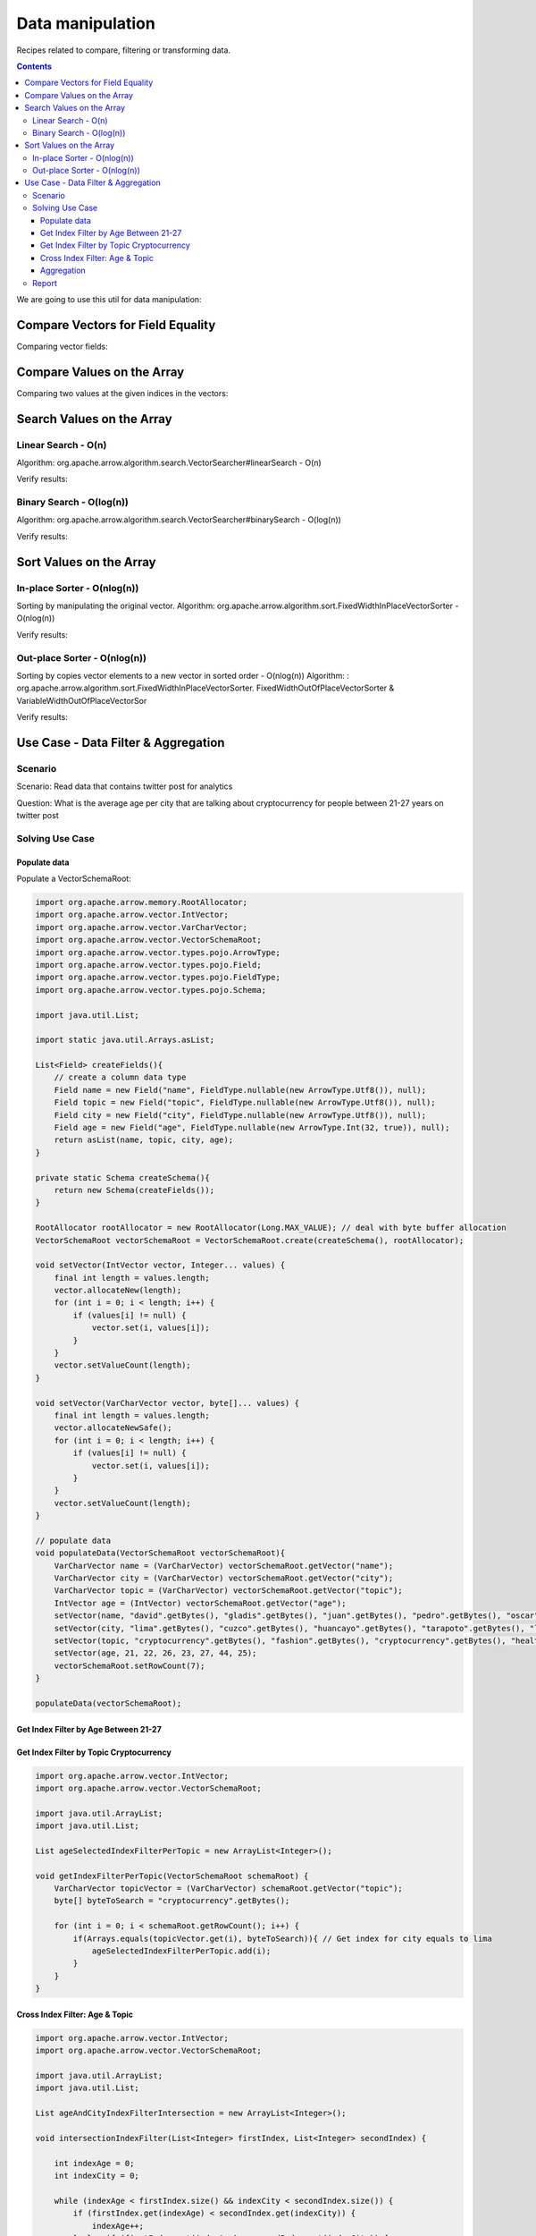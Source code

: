 =================
Data manipulation
=================

Recipes related to compare, filtering or transforming data.

.. contents::

We are going to use this util for data manipulation:

.. code-block:: java

Compare Vectors for Field Equality
==================================

.. code-block:: java
   :emphasize-lines: 10

   import org.apache.arrow.vector.IntVector;
   import org.apache.arrow.vector.compare.TypeEqualsVisitor;
   import org.apache.arrow.memory.RootAllocator;

   RootAllocator rootAllocator = new RootAllocator(Long.MAX_VALUE);

   IntVector right = new IntVector("int", rootAllocator);
   IntVector left1 = new IntVector("int", rootAllocator);
   IntVector left2 = new IntVector("int2", rootAllocator);

   void setVector(IntVector vector, Integer... values) {
       final int length = values.length;
       vector.allocateNew(length);
       for (int i = 0; i < length; i++) {
           if (values[i] != null) {
               vector.set(i, values[i]);
           }
       }
       vector.setValueCount(length);
   }   

   setVector(right, 10,20,30);

   TypeEqualsVisitor visitor = new TypeEqualsVisitor(right);

Comparing vector fields:

.. code-block:: java
   :emphasize-lines: 1,3

   jshell> visitor.equals(left1);
   true
   jshell> visitor.equals(left2);
   false

Compare Values on the Array
===========================

.. code-block:: java
   :emphasize-lines: 15-17

   import org.apache.arrow.algorithm.sort.StableVectorComparator;
   import org.apache.arrow.algorithm.sort.VectorValueComparator;
   import org.apache.arrow.vector.VarCharVector;
   import org.apache.arrow.memory.RootAllocator;

   class TestVectorValueComparator extends VectorValueComparator<VarCharVector> {
       @Override
       public int compareNotNull(int index1, int index2) {
           byte b1 = vector1.get(index1)[0];
           byte b2 = vector2.get(index2)[0];
           return b1 - b2;
       }

       @Override
       public VectorValueComparator<VarCharVector> createNew() {
           return new TestVectorValueComparator();
       }
   }

   RootAllocator rootAllocator = new RootAllocator(Long.MAX_VALUE);

   VarCharVector vec = new VarCharVector("valueindexcomparator", rootAllocator);
   vec.allocateNew(100, 5);
   vec.setValueCount(10);
   vec.set(0, "ba".getBytes());
   vec.set(1, "abc".getBytes());
   vec.set(2, "aa".getBytes());
   vec.set(3, "abc".getBytes());
   vec.set(4, "a".getBytes());
   VectorValueComparator<VarCharVector> comparatorValues = new TestVectorValueComparator();
   VectorValueComparator<VarCharVector> stableComparator = new StableVectorComparator<>(comparatorValues);
   stableComparator.attachVector(vec);

Comparing two values at the given indices in the vectors:

.. code-block:: java
   :emphasize-lines: 1,3,5,7,9,11

   jshell> stableComparator.compare(0, 1) > 0;
   true 
   jshell> stableComparator.compare(1, 2) < 0;
   true 
   jshell> stableComparator.compare(2, 3) < 0;
   true 
   jshell> stableComparator.compare(1, 3) < 0;
   true 
   jshell> stableComparator.compare(3, 1) > 0;
   true 
   jshell> stableComparator.compare(3, 3) == 0;
   true

Search Values on the Array
==========================

Linear Search - O(n)
********************

Algorithm: org.apache.arrow.algorithm.search.VectorSearcher#linearSearch - O(n)

.. code-block:: java
   :emphasize-lines: 27

   import org.apache.arrow.algorithm.search.VectorSearcher;
   import org.apache.arrow.algorithm.sort.DefaultVectorComparators;
   import org.apache.arrow.algorithm.sort.VectorValueComparator;
   import org.apache.arrow.vector.IntVector;
   import org.apache.arrow.memory.RootAllocator;

   RootAllocator rootAllocator = new RootAllocator(Long.MAX_VALUE);

   IntVector rawVector = new IntVector("", rootAllocator);
   IntVector negVector = new IntVector("", rootAllocator);
   rawVector.allocateNew(10);
   rawVector.setValueCount(10);
   negVector.allocateNew(1);
   negVector.setValueCount(1);
   for (int i = 0; i < 10; i++) {
       if (i == 0) {
           rawVector.setNull(i);
       } else {
           rawVector.set(i, i);
       }
   }
   negVector.set(0, -333);
   VectorValueComparator<IntVector> comparatorInt = DefaultVectorComparators.createDefaultComparator(rawVector);

   List<Integer> listResultLinearSearch = new ArrayList<Integer>();
   for (int i = 0; i < 10; i++) {
       int result = VectorSearcher.linearSearch(rawVector, comparatorInt, rawVector, i);
       listResultLinearSearch.add(result);
   }

Verify results:

.. code-block:: java
   :emphasize-lines: 1
   
   jshell> listResultLinearSearch

   listResultLinearSearch ==> [0, 1, 2, 3, 4, 5, 6, 7, 8, 9]

Binary Search - O(log(n))
*************************

Algorithm: org.apache.arrow.algorithm.search.VectorSearcher#binarySearch - O(log(n))

.. code-block:: java
   :emphasize-lines: 27

   import org.apache.arrow.algorithm.search.VectorSearcher;
   import org.apache.arrow.algorithm.sort.DefaultVectorComparators;
   import org.apache.arrow.algorithm.sort.VectorValueComparator;
   import org.apache.arrow.vector.IntVector;
   import org.apache.arrow.memory.RootAllocator;

   RootAllocator rootAllocator = new RootAllocator(Long.MAX_VALUE);

   IntVector rawVector = new IntVector("", rootAllocator);
   IntVector negVector = new IntVector("", rootAllocator);
   rawVector.allocateNew(10);
   rawVector.setValueCount(10);
   negVector.allocateNew(1);
   negVector.setValueCount(1);
   for (int i = 0; i < 10; i++) {
       if (i == 0) {
           rawVector.setNull(i);
       } else {
           rawVector.set(i, i);
       }
   }
   negVector.set(0, -333);
   VectorValueComparator<IntVector> comparatorInt = DefaultVectorComparators.createDefaultComparator(rawVector);

   List<Integer> listResultBinarySearch = new ArrayList<Integer>();
   for (int i = 0; i < 10; i++) {
       int result = VectorSearcher.binarySearch(rawVector, comparatorInt, rawVector, i);
       listResultBinarySearch.add(result);
   }

Verify results:

.. code-block:: java
   :emphasize-lines: 1

   jshell> listResultBinarySearch

   listResultBinarySearch ==> [0, 1, 2, 3, 4, 5, 6, 7, 8, 9]

Sort Values on the Array
========================

In-place Sorter - O(nlog(n))
****************************

Sorting by manipulating the original vector.
Algorithm: org.apache.arrow.algorithm.sort.FixedWidthInPlaceVectorSorter - O(nlog(n))

.. code-block:: java
   :emphasize-lines: 22-24

   import org.apache.arrow.algorithm.sort.DefaultVectorComparators;
   import org.apache.arrow.algorithm.sort.FixedWidthInPlaceVectorSorter;
   import org.apache.arrow.algorithm.sort.VectorValueComparator;
   import org.apache.arrow.vector.IntVector;
   import org.apache.arrow.memory.RootAllocator;

   RootAllocator rootAllocator = new RootAllocator(Long.MAX_VALUE);

   IntVector vecToSort = new IntVector("in-place-sorter", rootAllocator);
   vecToSort.allocateNew(10);
   vecToSort.setValueCount(10);
   vecToSort.set(0, 10);
   vecToSort.set(1, 8);
   vecToSort.setNull(2);
   vecToSort.set(3, 10);
   vecToSort.set(4, 12);
   vecToSort.set(5, 17);
   vecToSort.setNull(6);
   vecToSort.set(7, 23);
   vecToSort.set(8, 35);
   vecToSort.set(9, 2);
   FixedWidthInPlaceVectorSorter sorter = new FixedWidthInPlaceVectorSorter();
   VectorValueComparator<IntVector> comparator = DefaultVectorComparators.createDefaultComparator(vecToSort);
   sorter.sortInPlace(vecToSort, comparator);

Verify results:

.. code-block:: java
   :emphasize-lines: 1,3,5,7,9,11,13,15,17,19

   jshell> vecToSort.getValueCount()==10;
   true 
   jshell> vecToSort.isNull(0);
   true 
   jshell> vecToSort.isNull(1);
   true 
   jshell> 2==vecToSort.get(2);
   true 
   jshell> 8==vecToSort.get(3);
   true 
   jshell> 10==vecToSort.get(4);
   true 
   jshell> 10==vecToSort.get(5);
   true 
   jshell> 12==vecToSort.get(6);
   true 
   jshell> 17==vecToSort.get(7);
   true 
   jshell> 23==vecToSort.get(8);
   true 
   jshell> 35==vecToSort.get(9);
   true

Out-place Sorter - O(nlog(n))
*****************************

Sorting by copies vector elements to a new vector in sorted order - O(nlog(n))
Algorithm: : org.apache.arrow.algorithm.sort.FixedWidthInPlaceVectorSorter.
FixedWidthOutOfPlaceVectorSorter & VariableWidthOutOfPlaceVectorSor

.. code-block:: java
   :emphasize-lines: 20-25

   import org.apache.arrow.algorithm.sort.DefaultVectorComparators;
   import org.apache.arrow.algorithm.sort.FixedWidthOutOfPlaceVectorSorter;
   import org.apache.arrow.algorithm.sort.OutOfPlaceVectorSorter;
   import org.apache.arrow.algorithm.sort.VectorValueComparator;
   import org.apache.arrow.vector.IntVector;
   import org.apache.arrow.memory.RootAllocator;

   RootAllocator rootAllocator = new RootAllocator(Long.MAX_VALUE);

   IntVector vecOutOfPlaceSorter = new IntVector("out-of-place-sorter", rootAllocator);
   vecOutOfPlaceSorter.allocateNew(10);
   vecOutOfPlaceSorter.setValueCount(10);
   vecOutOfPlaceSorter.set(0, 10);
   vecOutOfPlaceSorter.set(1, 8);
   vecOutOfPlaceSorter.setNull(2);
   vecOutOfPlaceSorter.set(3, 10);
   vecOutOfPlaceSorter.set(4, 12);
   vecOutOfPlaceSorter.set(5, 17);
   vecOutOfPlaceSorter.setNull(6);
   vecOutOfPlaceSorter.set(7, 23);
   vecOutOfPlaceSorter.set(8, 35);
   vecOutOfPlaceSorter.set(9, 2);
   OutOfPlaceVectorSorter<IntVector> sorterOutOfPlaceSorter = new FixedWidthOutOfPlaceVectorSorter<>();
   VectorValueComparator<IntVector> comparatorOutOfPlaceSorter = DefaultVectorComparators.createDefaultComparator(vecOutOfPlaceSorter);
   IntVector sortedVec = (IntVector) vecOutOfPlaceSorter.getField().getFieldType().createNewSingleVector("new-out-of-place-sorter", rootAllocator, null);
   sortedVec.allocateNew(vecOutOfPlaceSorter.getValueCount());
   sortedVec.setValueCount(vecOutOfPlaceSorter.getValueCount());
   sorterOutOfPlaceSorter.sortOutOfPlace(vecOutOfPlaceSorter, sortedVec, comparatorOutOfPlaceSorter);

Verify results:

.. code-block:: java
   :emphasize-lines: 1,3,5,7,9,11,13,15,17,19,21

   jshell> vecOutOfPlaceSorter.getValueCount()==sortedVec.getValueCount();
   true 
   jshell> sortedVec.isNull(0 );
   true
   jshell> sortedVec.isNull(1); 
   true
   jshell> 2==sortedVec.get(2); 
   true
   jshell> 8==sortedVec.get(3);
   true 
   jshell> 10==sortedVec.get(4); 
   true
   jshell> 10==sortedVec.get(5);
   true 
   jshell> 12==sortedVec.get(6); 
   true
   jshell> 17==sortedVec.get(7); 
   true
   jshell> 23==sortedVec.get(8); 
   true
   jshell> 35==sortedVec.get(9);
   true

Use Case -  Data Filter & Aggregation
=====================================

Scenario
********

Scenario: Read data that contains twitter post for analytics

Question: What is the average age per city that are talking about cryptocurrency for people between 21-27 years on twitter post

Solving Use Case
****************

Populate data
-------------

Populate a VectorSchemaRoot:

.. code-block:: java

    import org.apache.arrow.memory.RootAllocator;
    import org.apache.arrow.vector.IntVector;
    import org.apache.arrow.vector.VarCharVector;
    import org.apache.arrow.vector.VectorSchemaRoot;
    import org.apache.arrow.vector.types.pojo.ArrowType;
    import org.apache.arrow.vector.types.pojo.Field;
    import org.apache.arrow.vector.types.pojo.FieldType;
    import org.apache.arrow.vector.types.pojo.Schema;

    import java.util.List;

    import static java.util.Arrays.asList;

    List<Field> createFields(){
        // create a column data type
        Field name = new Field("name", FieldType.nullable(new ArrowType.Utf8()), null);
        Field topic = new Field("topic", FieldType.nullable(new ArrowType.Utf8()), null);
        Field city = new Field("city", FieldType.nullable(new ArrowType.Utf8()), null);
        Field age = new Field("age", FieldType.nullable(new ArrowType.Int(32, true)), null);
        return asList(name, topic, city, age);
    }

    private static Schema createSchema(){
        return new Schema(createFields());
    }

    RootAllocator rootAllocator = new RootAllocator(Long.MAX_VALUE); // deal with byte buffer allocation
    VectorSchemaRoot vectorSchemaRoot = VectorSchemaRoot.create(createSchema(), rootAllocator);

    void setVector(IntVector vector, Integer... values) {
        final int length = values.length;
        vector.allocateNew(length);
        for (int i = 0; i < length; i++) {
            if (values[i] != null) {
                vector.set(i, values[i]);
            }
        }
        vector.setValueCount(length);
    }

    void setVector(VarCharVector vector, byte[]... values) {
        final int length = values.length;
        vector.allocateNewSafe();
        for (int i = 0; i < length; i++) {
            if (values[i] != null) {
                vector.set(i, values[i]);
            }
        }
        vector.setValueCount(length);
    }

    // populate data
    void populateData(VectorSchemaRoot vectorSchemaRoot){
        VarCharVector name = (VarCharVector) vectorSchemaRoot.getVector("name");
        VarCharVector city = (VarCharVector) vectorSchemaRoot.getVector("city");
        VarCharVector topic = (VarCharVector) vectorSchemaRoot.getVector("topic");
        IntVector age = (IntVector) vectorSchemaRoot.getVector("age");
        setVector(name, "david".getBytes(), "gladis".getBytes(), "juan".getBytes(), "pedro".getBytes(), "oscar".getBytes(), "ronald".getBytes(), "francisco".getBytes());
        setVector(city, "lima".getBytes(), "cuzco".getBytes(), "huancayo".getBytes(), "tarapoto".getBytes(), "lima".getBytes(), "lima".getBytes(), "lima".getBytes());
        setVector(topic, "cryptocurrency".getBytes(), "fashion".getBytes(), "cryptocurrency".getBytes(), "healthcare".getBytes(), "security".getBytes(), "cryptocurrency".getBytes(), "cryptocurrency".getBytes());
        setVector(age, 21, 22, 26, 23, 27, 44, 25);
        vectorSchemaRoot.setRowCount(7);
    }

    populateData(vectorSchemaRoot);

.. code-block:: java
  :emphasize-lines: 1

   jshell> System.out.println(vectorSchemaRoot.contentToTSVString());

   name        topic          city     age
   david       cryptocurrency lima     21
   gladis      fashion        cuzco    22
   juan        cryptocurrency huancayo 26
   pedro       healthcare     tarapoto 23
   oscar       security       lima     27
   ronald      cryptocurrency lima     44
   francisco   cryptocurrency lima     25

Get Index Filter by Age Between 21-27
-------------------------------------

.. code-block:: java
  :emphasize-lines: 9

    import org.apache.arrow.vector.IntVector;
    import org.apache.arrow.vector.VectorSchemaRoot;

    import java.util.ArrayList;
    import java.util.List;

    List ageSelectedIndexFilterPerAge = new ArrayList<Integer>();

    void getIndexFilterPerAge(VectorSchemaRoot schemaRoot) {
        IntVector ageVector = (IntVector) schemaRoot.getVector("age");

        for (int i = 0; i < schemaRoot.getRowCount(); i++) {
            int current = ageVector.get(i);
            if (21 <= current && current <= 27) { // Get index for age between 21-27
                ageSelectedIndexFilterPerAge.add(i);
            }
        }
    }

.. code-block:: java
  :emphasize-lines: 1,3

   jshell> getIndexFilterPerAge(vectorSchemaRoot)

   jshell> ageSelectedIndexFilterPerAge
   ageSelectedIndexFilterPerAge ==> [0, 1, 2, 3, 4, 6]

Get Index Filter by Topic Cryptocurrency
----------------------------------------

.. code-block:: java

    import org.apache.arrow.vector.IntVector;
    import org.apache.arrow.vector.VectorSchemaRoot;

    import java.util.ArrayList;
    import java.util.List;

    List ageSelectedIndexFilterPerTopic = new ArrayList<Integer>();

    void getIndexFilterPerTopic(VectorSchemaRoot schemaRoot) {
        VarCharVector topicVector = (VarCharVector) schemaRoot.getVector("topic");
        byte[] byteToSearch = "cryptocurrency".getBytes();

        for (int i = 0; i < schemaRoot.getRowCount(); i++) {
            if(Arrays.equals(topicVector.get(i), byteToSearch)){ // Get index for city equals to lima
                ageSelectedIndexFilterPerTopic.add(i);
            }
        }
    }

.. code-block:: java
  :emphasize-lines: 1,3

   jshell> getIndexFilterPerTopic(vectorSchemaRoot)

   jshell> ageSelectedIndexFilterPerTopic
   ageSelectedIndexFilterPerTopic ==> [0, 2, 5, 6]

Cross Index Filter: Age & Topic
-------------------------------

.. code-block:: java

    import org.apache.arrow.vector.IntVector;
    import org.apache.arrow.vector.VectorSchemaRoot;

    import java.util.ArrayList;
    import java.util.List;

    List ageAndCityIndexFilterIntersection = new ArrayList<Integer>();

    void intersectionIndexFilter(List<Integer> firstIndex, List<Integer> secondIndex) {

        int indexAge = 0;
        int indexCity = 0;

        while (indexAge < firstIndex.size() && indexCity < secondIndex.size()) {
            if (firstIndex.get(indexAge) < secondIndex.get(indexCity)) {
                indexAge++;
            } else if (firstIndex.get(indexAge) > secondIndex.get(indexCity)) {
                indexCity++;
            } else {
                ageAndCityIndexFilterIntersection.add(firstIndex.get(indexAge));
                indexAge++;
                indexCity++;
            }
        }
    }

.. code-block:: java
  :emphasize-lines: 1,3

   jshell> intersectionIndexFilter(ageSelectedIndexFilterPerAge, ageSelectedIndexFilterPerTopic)

   jshell> ageAndCityIndexFilterIntersection
   ageAndCityIndexFilterIntersection ==> [0, 2, 6]


Aggregation
-----------

.. code-block:: java
  :emphasize-lines: 12

    import org.apache.arrow.vector.IntVector;
    import org.apache.arrow.vector.VarCharVector;
    import org.apache.arrow.vector.VectorSchemaRoot;

    import java.nio.charset.StandardCharsets;
    import java.util.List;
    import java.util.Map;

    Map mapCountCityPerCrossFilter = new HashMap<String, Integer>();
    Map mapSumAgePerCrossFilter = new HashMap<Integer, Integer>();

    void doAggregation(List<Integer> crossFilterIndex, Map mapCountCityPerCrossFilter, Map mapSumAgePerCrossFilter, VectorSchemaRoot vectorSchemaRoot){
        IntVector ageVector = (IntVector) vectorSchemaRoot.getVector("age");
        VarCharVector cityVector = (VarCharVector) vectorSchemaRoot.getVector("city");
        for(int index: crossFilterIndex){
            // city aggregation
            String currentCity = new String(cityVector.get(index), StandardCharsets.UTF_8);
            mapCountCityPerCrossFilter.put(currentCity, (Integer) mapCountCityPerCrossFilter.getOrDefault(currentCity, 0) + 1);
            // sum age aggregation per city
            mapSumAgePerCrossFilter.put(currentCity, (Integer) mapSumAgePerCrossFilter.getOrDefault(currentCity, 0) + ageVector.get(index));
        }
    }

.. code-block:: java
  :emphasize-lines: 1,4,7

   jshell> doAggregation(ageAndCityIndexFilterIntersection, mapCountCityPerCrossFilter, mapSumAgePerCrossFilter, vectorSchemaRoot);

   jshell> mapCountCityPerCrossFilter
   mapCountCityPerCrossFilter ==> {lima=2, huancayo=1}

   jshell> mapSumAgePerCrossFilter
   mapSumAgePerCrossFilter ==> {lima=46, huancayo=26}


Report
******

.. code-block:: java
  :emphasize-lines: 3

    import java.util.Map;

    void report(Map mapCountCityPerCrossFilter, Map mapSumAgePerCrossFilter){
        System.out.println(">>>>> REPORT <<<<< ");
        for ( Object keyCity : mapCountCityPerCrossFilter.keySet()) {
            int sumAgePerCrossFilter = (int) mapSumAgePerCrossFilter.get(keyCity);
            int countCityPerCrossFilter = (int) mapCountCityPerCrossFilter.get(keyCity);
            double ageAveragePerCity = sumAgePerCrossFilter / countCityPerCrossFilter;
            System.out.println("City: " + keyCity + ", Number of person: " + countCityPerCrossFilter + ", Age average talking about criptocurrency: " + ageAveragePerCity);
        }
    }

.. code-block:: java
  :emphasize-lines: 1

   jshell> report(mapCountCityPerCrossFilter, mapSumAgePerCrossFilter);

   >>>>> REPORT <<<<<
   City: lima, Number of person: 2, Age average talking about criptocurrency: 23.0
   City: huancayo, Number of person: 1, Age average talking about criptocurrency: 26.0